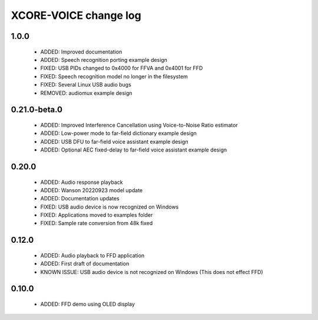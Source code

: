 XCORE-VOICE change log
======================

1.0.0
-----

  * ADDED: Improved documentation 
  * ADDED: Speech recognition porting example design
  * FIXED: USB PIDs changed to 0x4000 for FFVA and 0x4001 for FFD
  * FIXED: Speech recognition model no longer in the filesystem
  * FIXED: Several Linux USB audio bugs
  * REMOVED: audiomux example design

0.21.0-beta.0
-------------

  * ADDED: Improved Interference Cancellation using Voice-to-Noise Ratio estimator  
  * ADDED: Low-power mode to far-field dictionary example design
  * ADDED: USB DFU to far-field voice assistant example design
  * ADDED: Optional AEC fixed-delay to far-field voice assistant example design

0.20.0
------

  * ADDED: Audio response playback
  * ADDED: Wanson 20220923 model update
  * ADDED: Documentation updates
  * FIXED: USB audio device is now recognized on Windows
  * FIXED: Applications moved to examples folder
  * FIXED: Sample rate conversion from 48k fixed

0.12.0
------

  * ADDED: Audio playback to FFD application
  * ADDED: First draft of documentation
  * KNOWN ISSUE: USB audio device is not recognized on Windows  (This does not effect FFD)

0.10.0
------

  * ADDED: FFD demo using OLED display
